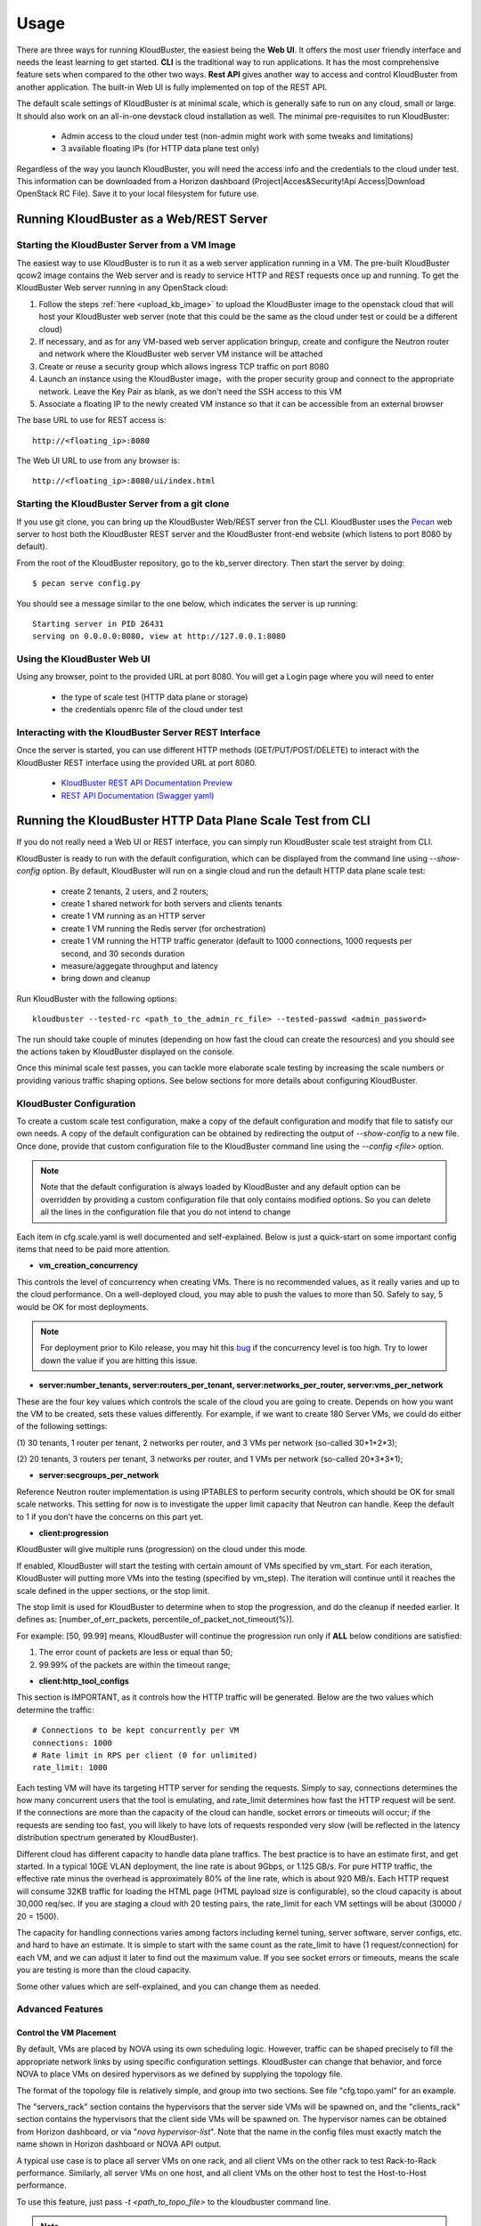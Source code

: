 =====
Usage
=====

There are three ways for running KloudBuster, the easiest 
being the **Web UI**. It offers the most user friendly interface and
needs the least learning to get started. **CLI** is the traditional way
to run applications. It has the most comprehensive feature sets when compared
to the other two ways. **Rest API** gives another way to access
and control KloudBuster from another application.
The built-in Web UI is fully implemented on top of the REST API.

The default scale settings of KloudBuster is at minimal scale, which is
generally safe to run on any cloud, small or large. It should also work on
an all-in-one devstack cloud installation as well. The minimal pre-requisites
to run KloudBuster:

    * Admin access to the cloud under test (non-admin might work with some tweaks and limitations)
    * 3 available floating IPs (for HTTP data plane test only)

Regardless of the way you launch KloudBuster, you will need the access info and the credentials to the cloud under test.
This information can be downloaded from a Horizon dashboard
(Project|Acces&Security!Api Access|Download OpenStack RC File). Save it to
your local filesystem for future use.


Running KloudBuster as a Web/REST Server
----------------------------------------

Starting the KloudBuster Server from a VM Image
^^^^^^^^^^^^^^^^^^^^^^^^^^^^^^^^^^^^^^^^^^^^^^^

The easiest way to use KloudBuster is to run it as a web server application running in a VM.
The pre-built KloudBuster qcow2 image contains the Web server and is ready to service HTTP and REST requests once up and running. 
To get the KloudBuster Web server running in any OpenStack cloud:

1. Follow the steps :ref:`here <upload_kb_image>` to upload the KloudBuster
   image to the openstack cloud that will host your KloudBuster web server
   (note that this could be the same as the cloud under test or could be a different cloud)

2. If necessary, and as for any VM-based web server application bringup, create and configure the Neutron router and network 
   where the KloudBuster web server VM instance will be attached

3. Create or reuse a security group which allows ingress TCP traffic on
   port 8080

4. Launch an instance using the KloudBuster image，with the proper security group
   and connect to the appropriate network. Leave the
   Key Pair as blank, as we don't need the SSH access to this VM

5. Associate a floating IP to the newly created VM instance so that it can be accessible from
   an external browser

The base URL to use for REST access is::

    http://<floating_ip>:8080


The Web UI URL to use from any browser is::

    http://<floating_ip>:8080/ui/index.html


Starting the KloudBuster Server from a git clone
^^^^^^^^^^^^^^^^^^^^^^^^^^^^^^^^^^^^^^^^^^^^^^^^

If you use git clone, you can bring up the KloudBuster Web/REST server fron the CLI.
KloudBuster uses the 
`Pecan <http://www.pecanpy.org/>`_ web server to host both the KloudBuster REST 
server and the KloudBuster front-end website (which listens to
port 8080 by default).

From the root of the KloudBuster repository, go to the kb_server directory.
Then start the server by doing::

    $ pecan serve config.py

You should see a message similar to the one below, which indicates the server
is up running::

    Starting server in PID 26431
    serving on 0.0.0.0:8080, view at http://127.0.0.1:8080

Using the KloudBuster Web UI
^^^^^^^^^^^^^^^^^^^^^^^^^^^^

Using any browser, point to the provided URL at port 8080. You will get a Login page where you will need to enter

   * the type of scale test (HTTP data plane or storage)
   * the credentials openrc file of the cloud under test


Interacting with the KloudBuster Server REST Interface
^^^^^^^^^^^^^^^^^^^^^^^^^^^^^^^^^^^^^^^^^^^^^^^^^^^^^^

Once the server is started, you can use different HTTP methods
(GET/PUT/POST/DELETE) to interact with the KloudBuster REST interface using the provided URL at port 8080.

    * `KloudBuster REST API Documentation Preview <https://htmlpreview.github.io/?https://github.com/openstack/kloudbuster/blob/master/doc/source/_static/kloudbuster-swagger.html>`_
    * `REST API Documentation (Swagger yaml) <https://github.com/openstack/kloudbuster/blob/master/kb_server/kloudbuster-swagger.yaml>`_


Running the KloudBuster HTTP Data Plane Scale Test from CLI
-----------------------------------------------------------
If you do not really need a Web UI or REST interface, you can simply run KloudBuster scale test straight from CLI.

KloudBuster is ready to run with the default configuration, which can be
displayed from the command line using *--show-config* option. By default,
KloudBuster will run on a single cloud and run the default HTTP data plane scale test:

    * create 2 tenants, 2 users, and 2 routers;
    * create 1 shared network for both servers and clients tenants
    * create 1 VM running as an HTTP server
    * create 1 VM running the Redis server (for orchestration)
    * create 1 VM running the HTTP traffic generator (default to 1000 connections,
      1000 requests per second, and 30 seconds duration
    * measure/aggegate throughput and latency 
    * bring down and cleanup


Run KloudBuster with the following options::

    kloudbuster --tested-rc <path_to_the_admin_rc_file> --tested-passwd <admin_password>

The run should take couple of minutes (depending on how fast the cloud can create the resources)
and you should see the actions taken by KloudBuster
displayed on the console.

Once this minimal scale test passes, you can tackle more elaborate scale
testing by increasing the scale numbers or providing various traffic shaping
options. See below sections for more details about configuring KloudBuster.


KloudBuster Configuration
^^^^^^^^^^^^^^^^^^^^^^^^^

To create a custom scale test configuration, make a copy of the default configuration
and modify that file to satisfy our own needs. A copy of the default configuration can
be obtained by redirecting the output of *--show-config* to a new file.
Once done, provide that custom configuration file to the KloudBuster command line using the *--config <file>* option.

.. note::

    Note that the default configuration is always loaded by KloudBuster and
    any default option can be overridden by providing a custom configuration
    file that only contains modified options. So you can delete all the lines 
    in the configuration file that you do not intend to change

Each item in cfg.scale.yaml is well documented and self-explained. Below is
just a quick-start on some important config items that need to be paid more
attention.

* **vm_creation_concurrency**

This controls the level of concurrency when creating VMs. There is no
recommended values, as it really varies and up to the cloud performance.
On a well-deployed cloud, you may able to push the values to more than 50.
Safely to say, 5 would be OK for most deployments.

.. note::

    For deployment prior to Kilo release, you may hit this
    `bug <https://bugs.launchpad.net/neutron/+bug/1194579>`_ if the
    concurrency level is too high. Try to lower down the value if
    you are hitting this issue.

* **server:number_tenants, server:routers_per_tenant,
  server:networks_per_router, server:vms_per_network**

These are the four key values which controls the scale of the cloud you
are going to create. Depends on how you want the VM to be created, sets
these values differently. For example, if we want to create 180 Server VMs,
we could do either of the following settings:

(1) 30 tenants, 1 router per tenant, 2 networks per router, and 3 VMs
per network (so-called 30*1*2*3);

(2) 20 tenants, 3 routers per tenant, 3 networks per router, and 1 VMs
per network (so-called 20*3*3*1);

* **server:secgroups_per_network**

Reference Neutron router implementation is using IPTABLES to perform
security controls, which should be OK for small scale networks. This
setting for now is to investigate the upper limit capacity that Neutron
can handle. Keep the default to 1 if you don't have the concerns on
this part yet.

* **client:progression**

KloudBuster will give multiple runs (progression) on the cloud under this
mode.

If enabled, KloudBuster will start the testing with certain amount of
VMs specified by vm_start. For each iteration, KloudBuster will putting
more VMs into the testing (specified by vm_step). The iteration will
continue until it reaches the scale defined in the upper sections, or
the stop limit.

The stop limit is used for KloudBuster to determine when to stop the
progression, and do the cleanup if needed earlier. It defines as:
[number_of_err_packets, percentile_of_packet_not_timeout(%)].

For example: [50, 99.99] means, KloudBuster will continue the progression
run only if **ALL** below conditions are satisfied:

(1) The error count of packets are less or equal than 50;

(2) 99.99% of the packets are within the timeout range;

* **client:http_tool_configs**

This section is IMPORTANT, as it controls how the HTTP traffic will be
generated. Below are the two values which determine the traffic::

    # Connections to be kept concurrently per VM
    connections: 1000
    # Rate limit in RPS per client (0 for unlimited)
    rate_limit: 1000

Each testing VM will have its targeting HTTP server for sending the
requests. Simply to say, connections determines the how many concurrent
users that the tool is emulating, and rate_limit determines how fast
the HTTP request will be sent. If the connections are more than the
capacity of the cloud can handle, socket errors or timeouts will occur;
if the requests are sending too fast, you will likely to have lots of
requests responded very slow (will be reflected in the latency
distribution spectrum generated by KloudBuster).

Different cloud has different capacity to handle data plane traffics.
The best practice is to have an estimate first, and get started.
In a typical 10GE VLAN deployment, the line rate is about 9Gbps, or
1.125 GB/s. For pure HTTP traffic, the effective rate minus the overhead
is approximately 80% of the line rate, which is about 920 MB/s. Each
HTTP request will consume 32KB traffic for loading the HTML page (HTML
payload size is configurable), so the cloud capacity is about 30,000 req/sec.
If you are staging a cloud with 20 testing pairs, the rate_limit for each
VM settings will be about (30000 / 20 = 1500).

The capacity for handling connections varies among factors including
kernel tuning, server software, server configs, etc. and hard to have
an estimate. It is simple to start with the same count as the rate_limit
to have (1 request/connection) for each VM, and we can adjust it later
to find out the maximum value. If you see socket errors or timeouts, means
the scale you are testing is more than the cloud capacity.

Some other values which are self-explained, and you can change them as needed.


Advanced Features
^^^^^^^^^^^^^^^^^

Control the VM Placement
""""""""""""""""""""""""

By default, VMs are placed by NOVA using its own scheduling logic. However,
traffic can be shaped precisely to fill the appropriate network links by using
specific configuration settings. KloudBuster can change that behavior, and
force NOVA to place VMs on desired hypervisors as we defined by supplying
the topology file.

The format of the topology file is relatively simple, and group into two
sections. See file "cfg.topo.yaml" for an example.

The "servers_rack" section contains the hypervisors that the server side VMs
will be spawned on, and the "clients_rack" section contains the hypervisors
that the client side VMs will be spawned on. The hypervisor names can be
obtained from Horizon dashboard, or via "*nova hypervisor-list*". Note that
the name in the config files must exactly match the name shown in Horizon
dashboard or NOVA API output.

A typical use case is to place all server VMs on one rack, and all client VMs
on the other rack to test Rack-to-Rack performance. Similarly, all server VMs
on one host, and all client VMs on the other host to test the Host-to-Host
performance.

To use this feature, just pass *-t <path_to_topo_file>* to the kloudbuster
command line.

.. note:: Admin access is required to use this feature.


Running KloudBuster without admin access
""""""""""""""""""""""""""""""""""""""""

When there is no admin access to the cloud under test, KloudBuster does
support to run and reused the existing tenant and user for running tests.
You have to ask the cloud admin one time to create the resources in advance,
and KloudBuster will create the resources using the pre-created tenant/user.

When running under the tenant/user reusing mode:

    * Only one tenant will be used for hosting both server cloud and client
      cloud resources;
    * Only two users will be used for creating resources, and each cloud has
      its own user;

And also there are some limitations that you should aware:

    * The VM placement feature will not be supported;
    * The flavor configs will be ignored, and the KloudBuster will
      automatically pick the closest flavor settings from the existing list;
    * KloudBuster will not automatically adjust the tenant quota, and give
      warnings when quota exceeded;

See file "cfg.tenants.yaml" for an example. Modify the settings to match your
cloud.

To use this feature, just pass *-l <path_to_tenants_file>* to the kloudbuster
command line.


Examples of running KloudBuster
^^^^^^^^^^^^^^^^^^^^^^^^^^^^^^^

Assuming the OpenStack RC file is stored at ~/admin_openrc.sh, and the
password is "admin". Running the program is relatively easy, some examples
are given to help get started quickly.

.. note::

    Before going to large scale test, it is strongly recommended to start with
    a small scale. The default config is a good point to start with. It will
    make sure KloudBuster is talking to the clouds well.


Example 1: Single-cloud Mode
""""""""""""""""""""""""""""

Kloudbuster will create both server VMs and client VMs in the same cloud if
only one RC file is provided::

    $ kloudbuster --tested-rc ~/admin_openrc.sh --tested-passwd admin


Example 2: Dual-cloud Mode, Save results
""""""""""""""""""""""""""""""""""""""""

Assume the cloud for server VMs is ~/admin_openrc1.sh, and the cloud for
client VMs is ~/admin_openrc2.sh. The password for both clouds is "admin".
Also save the results to a JSON file once the run is finished::

    $ kloudbuster --tested-rc ~/admin_openrc1.sh --tested-passwd admin --testing-rc ~/admin_openrc2.sh --testing-passwd admin --json result.json


Example 3: Single-cloud Mode, Customized VM placements
""""""""""""""""""""""""""""""""""""""""""""""""""""""

.. code::

    $ kloudbuster --tested-rc ~/admin_openrc.sh --tested-passwd admin -t cfg.topo.yaml

Displaying the Results
^^^^^^^^^^^^^^^^^^^^^^

Results can be saved in a file in json format or in html format. The json format is more appropriate for usage by any post-processing tool or script
while the html file is more adapted for human usage.

The KloudBuster Web UI will display the results using charts and tables when the test is finished running.
The KloudBuster CLI provides an option to generate the html file from the results (--html option).
It can also generate the html file from the json results (--charts-from-json option).


KloudBuster Standard Scale Profile
----------------------------------

Multiple factors can impact data plane scale numbers measured by KloudBuster:
VM count, number of connections per VM, number of requests per
seconds per VM, timeout, etc...
To help obtaining quick and easy results without having to tweak too many parameters,
KloudBuster defines an off the shelf *default scale profile*.

In the default scale profile:

- the number of connections per VM will be set to 1000,
- the number of requests per seconds per VM is set to 1000, 
- the HTTP request timeout is set to 5 seconds. 
- the stop limit for progression runs will be error packets greater than 50. 
- The size of the HTML page in the server VMs will be 32768 Bytes. 

In order to perform a run using the default scale profile, set the max VM counts for the test,
enable progression run and leave everything else with their default values.
KloudBuster will start the iteration until
reaching the stop limit or the max scale. Eventually, once the KloudBuster
run is finished, the cloud performance can be told by looking at how many VMs
KloudBuster can run to and by looking at the latency charts.

As a reference, KloudBuster can run approximately 21 VMs (with 21,000 connections and 21,000 HTTP requests/sec)
and achieve approximately 5 Gbps of HTTP throughput on
a typical multi-node Kilo OpenStack deployment (LinuxBridge + VLAN, 10GE NIC card).

How-to
^^^^^^

In order to run KloudBuster Standard Scale Profile, you have to set up below
configurations:

1. Enable progression runs:

    Running from CLI: Edit the config file, and set
    **client:progression:enabled** to True

    Running from Web UI: Navigate to "Interactive Mode" from the top menu
    bar, unfold the left panel for detail settings, under "Progression Test"
    section, and check the "Progression Test" checkbox.

2. Set up the max scale:

    The max scale basically means the max VM counts that KloudBuster will
    try to reach. For a typical 10GE NIC card with VLAN encapsulation,
    25 will be a good value. Adjust it to a reasonable value based on
    your deployment details.

    Running from CLI: Edit the config file, and set **server:vms_per_network**
    to a proper value.

    Running from Web UI: Navigate to "Interactive Mode" from the top menu
    bar, unfold the left panel for detail settings, under "Staging Settings"
    section, and set "VMs/Network" to a proper value.


Interpret the results
^^^^^^^^^^^^^^^^^^^^^

From the CLI, check the log and find the warning that KloudBuster gave,
similar to this::

    WARNING KloudBuster is stopping the iteration because the result reaches the stop limit.

One line before is the json output of last successful run, which has the
number in the "total_server_vms" field.

From the Web UI, in ihe "Interactive Mode" tab, you will see how many sets
of data are you getting. The second last set of data shows the last successful
run, which has the number in the "Server VMs" column.


Running the KloudBuster Storage Scale Test from CLI
---------------------------------------------------

To run the storage scale test you need to pass the following options on the command line.

--storage:

    this option enables the storage scale test (and disables the http data plane scale test)

--tested-rc:

    to provide the OpenStack openrc credential file to use

--tested_passwd:

    to provide the OpenStack password

--json (optional):

    save results in the passed json file

--html (optional):

    generate results in HTML format with Javascript charts


Example of run (git clone, with pip install you can directly invoke the kloudbuster wrapper script instead of "python kloudbuster.py")::

    python kloudbuster.py --tested-rc ../../aio-openrc.sh --tested-passwd lab --storage --json ../../aio.json

A custom configuration file can be created and modified to adjust several storage scale test parameters (use the *--show-config* option and redirect to a new custom configuration file then pass it using *--config*):

server|vms_per_network:

    specify how many VMs you want to test for storage access

client|progression:

    can be enabled to get progression scale numbers for storage test

client|storage_tool_configs:

    can be modified to fit the exact storage workload suite you want to test

client|volume_size:

    size of the Cinder volume to be attached to each VM instance (in GB)

client|io_file_size:

    size of the test file to be used for the storage tests (in GB)



